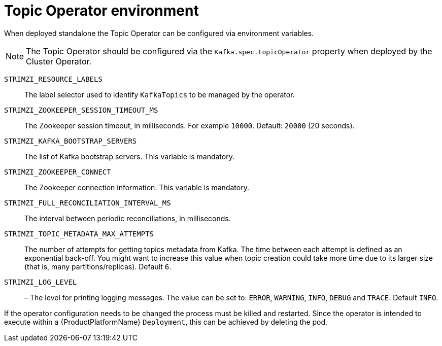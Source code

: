 
[id='topic-operator--environment-{context}']
= Topic Operator environment

When deployed standalone the Topic Operator can be configured via environment variables. 

NOTE: The Topic Operator should be configured via the `Kafka.spec.topicOperator` property when deployed by the Cluster Operator. 

`STRIMZI_RESOURCE_LABELS`::
The label selector used to identify `KafkaTopics` to be managed by the operator.
`STRIMZI_ZOOKEEPER_SESSION_TIMEOUT_MS`::
The Zookeeper session timeout, in milliseconds. 
For example `10000`. 
Default: `20000` (20 seconds).
`STRIMZI_KAFKA_BOOTSTRAP_SERVERS`::
The list of Kafka bootstrap servers. 
This variable is mandatory.
`STRIMZI_ZOOKEEPER_CONNECT`::
The Zookeeper connection information. 
This variable is mandatory.
`STRIMZI_FULL_RECONCILIATION_INTERVAL_MS`::
The interval between periodic reconciliations, in milliseconds.
`STRIMZI_TOPIC_METADATA_MAX_ATTEMPTS`::
The number of attempts for getting topics metadata from Kafka. 
The time between each attempt is defined as an exponential back-off. 
You might want to increase this value when topic creation could take more time due to its larger size (that is, many partitions/replicas). 
Default `6`.
`STRIMZI_LOG_LEVEL`::
– The level for printing logging messages. 
The value can be set to: `ERROR`, `WARNING`, `INFO`, `DEBUG` and `TRACE`. 
Default `INFO`.

If the operator configuration needs to be changed the process must be killed and restarted.
Since the operator is intended to execute within a {ProductPlatformName} `Deployment`, this can be achieved by deleting the pod.